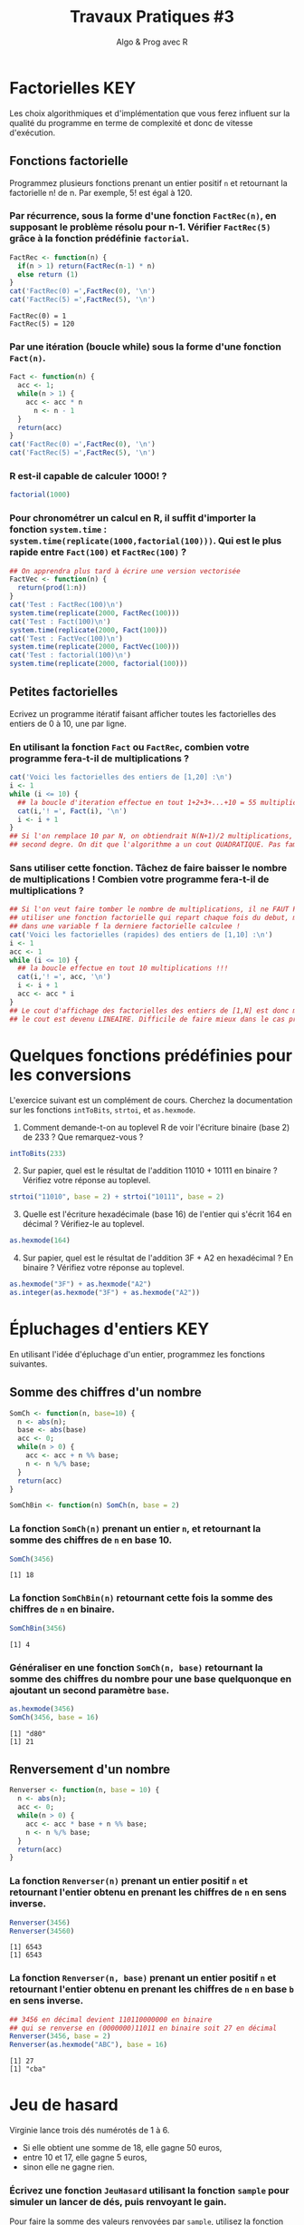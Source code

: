﻿#+SETUPFILE: base-template.org
#+TITLE:     Travaux Pratiques #3
#+SUBTITLE:     Algo & Prog avec R
#+OPTIONS: num:1 toc:1
#+PROPERTY: header-args :results output replace :exports none

# # https://stackoverflow.com/questions/47508315/emacs-org-mode-export-to-html-without-syntax-highlighting
* Factorielles                                                          :KEY:
Les choix algorithmiques et d'implémentation que vous ferez influent sur la qualité du programme en terme de complexité et donc de vitesse d'exécution.
** Fonctions factorielle
   Programmez plusieurs fonctions prenant un entier positif ~n~ et retournant la factorielle n! de n. Par exemple, 5! est égal à 120.

*** Par récurrence, sous la forme d'une fonction ~FactRec(n)~, en supposant le problème résolu pour n-1. Vérifier ~FactRec(5)~ grâce à la fonction prédéfinie ~factorial~.
    #+BEGIN_SRC R :session fact
      FactRec <- function(n) {
        if(n > 1) return(FactRec(n-1) * n)
        else return (1)
      }
      cat('FactRec(0) =',FactRec(0), '\n')
      cat('FactRec(5) =',FactRec(5), '\n')
#+END_SRC

    #+RESULTS:
    : FactRec(0) = 1
    : FactRec(5) = 120

*** Par une itération (boucle while) sous la forme d'une fonction ~Fact(n)~.

#+BEGIN_SRC R :session fact
  Fact <- function(n) {
    acc <- 1;
    while(n > 1) {
      acc <- acc * n
        n <- n - 1
    }
    return(acc)
  }
  cat('FactRec(0) =',FactRec(0), '\n')
  cat('FactRec(5) =',FactRec(5), '\n')
#+END_SRC

#+RESULTS:
: FactRec(0) = 1
: FactRec(5) = 120


*** R est-il capable de calculer 1000! ?
#+BEGIN_SRC R
  factorial(1000)
#+END_SRC

#+RESULTS:
: [1] Inf

*** Pour chronométrer un calcul en R, il suffit d'importer la fonction ~system.time~ : ~system.time(replicate(1000,factorial(100)))~. Qui est le plus rapide entre ~Fact(100)~ et ~FactRec(100)~ ?

#+BEGIN_SRC R :session fact
  ## On apprendra plus tard à écrire une version vectorisée
  FactVec <- function(n) {
    return(prod(1:n))
  }
  cat('Test : FactRec(100)\n')
  system.time(replicate(2000, FactRec(100)))
  cat('Test : Fact(100)\n')
  system.time(replicate(2000, Fact(100)))
  cat('Test : FactVec(100)\n')
  system.time(replicate(2000, FactVec(100)))
  cat('Test : factorial(100)\n')
  system.time(replicate(2000, factorial(100)))
#+END_SRC

#+RESULTS:
#+begin_example
Test : FactRec(100)
utilisateur     système      écoulé
      0.166       0.000       0.165
Test : Fact(100)
utilisateur     système      écoulé
      0.011       0.000       0.011
Test : FactVec(100)
utilisateur     système      écoulé
      0.004       0.000       0.004
Test : factorial(100)
utilisateur     système      écoulé
      0.001       0.000       0.001
#+end_example
** Petites factorielles
   Ecrivez un programme itératif faisant afficher toutes les factorielles des entiers de 0 à 10, une par ligne.
*** En utilisant la fonction ~Fact~ ou ~FactRec~, combien votre programme fera-t-il de multiplications ?


#+BEGIN_SRC R :session fact
  cat('Voici les factorielles des entiers de [1,20] :\n')
  i <- 1
  while (i <= 10) {
    ## la boucle d'iteration effectue en tout 1+2+3+...+10 = 55 multiplications
    cat(i,'! =', Fact(i), '\n')
    i <- i + 1
  }
  ## Si l'on remplace 10 par N, on obtiendrait N(N+1)/2 multiplications, polynome du
  ## second degre. On dit que l'algorithme a un cout QUADRATIQUE. Pas fameux...
#+END_SRC

#+RESULTS:
#+begin_example
Voici les factorielles des entiers de [1,20] :
1 ! = 1
2 ! = 2
3 ! = 6
4 ! = 24
5 ! = 120
6 ! = 720
7 ! = 5040
8 ! = 40320
9 ! = 362880
10 ! = 3628800
#+end_example

*** Sans utiliser cette fonction. Tâchez de faire baisser le nombre de multiplications ! Combien votre programme fera-t-il de multiplications ?

#+BEGIN_SRC R
  ## Si l'on veut faire tomber le nombre de multiplications, il ne FAUT PAS
  ## utiliser une fonction factorielle qui repart chaque fois du debut, mais maintenir
  ## dans une variable f la derniere factorielle calculee !
  cat('Voici les factorielles (rapides) des entiers de [1,10] :\n')
  i <- 1
  acc <- 1
  while (i <= 10) {
    ## la boucle effectue en tout 10 multiplications !!!
    cat(i,'! =', acc, '\n')
    i <- i + 1
    acc <- acc * i
  }
  ## Le cout d'affichage des factorielles des entiers de [1,N] est donc maintenant de N,
  ## le cout est devenu LINEAIRE. Difficile de faire mieux dans le cas present...
#+END_SRC

#+RESULTS:
#+begin_example
Voici les factorielles (rapides) des entiers de [1,10] :
1 ! = 1
2 ! = 2
3 ! = 6
4 ! = 24
5 ! = 120
6 ! = 720
7 ! = 5040
8 ! = 40320
9 ! = 362880
10 ! = 3628800
#+end_example

* Quelques fonctions prédéfinies pour les conversions
  L'exercice suivant est un complément de cours.
  Cherchez la documentation sur les fonctions ~intToBits~, ~strtoi~, et ~as.hexmode~.

 1. Comment demande-t-on au toplevel R de voir l'écriture binaire (base 2) de 233 ? Que remarquez-vous ?
#+BEGIN_SRC R  :exports code
  intToBits(233)
#+END_SRC

#+RESULTS:
:  [1] 01 00 00 01 00 01 01 01 00 00 00 00 00 00 00 00 00 00 00 00 00 00 00 00 00
: [26] 00 00 00 00 00 00 00


 2. [@2] Sur papier, quel est le résultat de l'addition 11010 + 10111 en binaire ? Vérifiez votre réponse au toplevel.
#+BEGIN_SRC R  :exports code
  strtoi("11010", base = 2) + strtoi("10111", base = 2)
#+END_SRC

#+RESULTS:
: [1] 49

 3. [@3] Quelle est l'écriture hexadécimale (base 16) de l'entier qui s'écrit 164 en décimal ? Vérifiez-le au toplevel.

#+BEGIN_SRC R :exports code
  as.hexmode(164)
#+END_SRC

#+RESULTS:
: [1] "a4"

 4. [@4] Sur papier, quel est le résultat de l'addition 3F + A2 en hexadécimal ? En binaire ? Vérifiez votre réponse au toplevel.

#+BEGIN_SRC R :exports code
  as.hexmode("3F") + as.hexmode("A2")
  as.integer(as.hexmode("3F") + as.hexmode("A2"))
#+END_SRC

#+RESULTS:
: [1] "e1"
: [1] 225

* Épluchages d'entiers                                    :KEY:
  En utilisant l'idée d'épluchage d'un entier, programmez les fonctions suivantes.
** Somme des chiffres d'un nombre
#+BEGIN_SRC R :results none :session somch
  SomCh <- function(n, base=10) {
    n <- abs(n);
    base <- abs(base)
    acc <- 0;
    while(n > 0) {
      acc <- acc + n %% base;
      n <- n %/% base;
    }
    return(acc)
  }

  SomChBin <- function(n) SomCh(n, base = 2)
#+END_SRC

*** La fonction ~SomCh(n)~ prenant un entier ~n~, et retournant la somme des chiffres de ~n~ en base 10.
#+BEGIN_SRC R :exports both :session somch
  SomCh(3456)
#+END_SRC

#+RESULTS:
: [1] 18


*** La fonction ~SomChBin(n)~ retournant cette fois la somme des chiffres de ~n~ en binaire.
#+BEGIN_SRC R :exports both :session somch
  SomChBin(3456)
#+END_SRC

#+RESULTS:
: [1] 4

*** Généraliser en une fonction ~SomCh(n, base)~ retournant la somme des chiffres du nombre pour une base quelquonque en ajoutant un second paramètre ~base~.

#+BEGIN_SRC R  :exports both :session somch
  as.hexmode(3456)
  SomCh(3456, base = 16)
#+END_SRC

#+RESULTS:
: [1] "d80"
: [1] 21

** Renversement d'un nombre

#+BEGIN_SRC R :results silent :session renverser
  Renverser <- function(n, base = 10) {
    n <- abs(n);
    acc <- 0;
    while(n > 0) {
      acc <- acc * base + n %% base;
      n <- n %/% base;
    }
    return(acc)
  }
#+END_SRC


*** La fonction ~Renverser(n)~ prenant un entier positif ~n~ et retournant l'entier obtenu en prenant les chiffres de ~n~ en sens inverse.
#+BEGIN_SRC R :exports both :session renverser
  Renverser(3456)
  Renverser(34560)
#+END_SRC

#+RESULTS:
: [1] 6543
: [1] 6543

*** La fonction ~Renverser(n, base)~ prenant un entier positif ~n~ et retournant l'entier obtenu en prenant les chiffres de ~n~ en base ~b~ en sens inverse.

#+BEGIN_SRC R :exports both :session renverser
  ## 3456 en décimal devient 110110000000 en binaire
  ## qui se renverse en (0000000)11011 en binaire soit 27 en décimal
  Renverser(3456, base = 2)
  Renverser(as.hexmode("ABC"), base = 16)
#+END_SRC

#+RESULTS:
: [1] 27
: [1] "cba"

* Jeu de hasard
  Virginie lance trois dés numérotés de 1 à 6.
    - Si elle obtient une somme de 18, elle gagne 50 euros,
    - entre 10 et 17, elle gagne 5 euros,
    - sinon elle ne gagne rien.


*** Écrivez une fonction ~JeuHasard~ utilisant la fonction ~sample~ pour simuler un lancer de dés, puis renvoyant le gain.
    Pour faire la somme des valeurs renvoyées par ~sample~, utilisez la fonction ~sum~ ainsi : ~sum(sample(...))~.
 #+BEGIN_SRC R :session jeuHasard
   JeuHasard <- function() {
     somme <- sum(sample(1:6, 3, replace=TRUE))
     if(somme <10) {return(0)}
     else if(somme <18) {return(5)}
     else {return(50)}
   }
  #+END_SRC

 #+RESULTS:

*** Écrire une simulation où Virginie joue jusqu'à ce que son gain dépasse 50.

    #+BEGIN_SRC R :session jeuHasard
      gain <- 0
      partie <- 0
      while(gain < 50) {
        gain <- gain + JeuHasard()
        partie <- partie + 1
        cat("Partie", partie, ":", gain, "\n")
      }
    #+END_SRC

    #+RESULTS:
    #+begin_example
    Partie 1 : 5
    Partie 2 : 5
    Partie 3 : 5
    Partie 4 : 10
    Partie 5 : 10
    Partie 6 : 10
    Partie 7 : 10
    Partie 8 : 15
    Partie 9 : 20
    Partie 10 : 25
    Partie 11 : 30
    Partie 12 : 30
    Partie 13 : 35
    Partie 14 : 40
    Partie 15 : 45
    Partie 16 : 50
    #+end_example


*** Quelle est la probabilité de gagner 50 euros ? Quelle est l'espérance de gain ? Proposer un tarif pour jouer à ce jeu ? Justifier.

     #+BEGIN_SRC R :session jeuHasard
       ## Estimation de l'espérance par simulation
       n <- 10000
       gains <- replicate(n, JeuHasard())
       cat("Esperance simulée :", sum(gains)/n, "\n")
       ## Calcul théorique de l'espérance
       prob50 <- 1 / 6**3
       tirages <- expand.grid(1:6, 1:6, 1:6)
       sommes <- rowSums(tirages)
       prob5 <- (sum(sommes >= 10) - 1)/ nrow(tirages)
       cat("Esperance théorique", 50*prob50 + 5*prob5, '\n')
     #+END_SRC

     #+RESULTS:
     : Esperance simulée : 3.3375
     : Esperance théorique 3.333333
* Algorithme d'Euclide
   L’algorithme d’Euclide pour calculer le PGCD de deux entiers a et b ≥ 0 consiste à appliquer les deux règles suivantes :
   - si b = 0, le PGCD de a et de b est a
   - sinon, le PGCD de a et b est le même que celui de b et du reste de la division de a par b
*** Calculez le PGCD de 8 et 12 par cette méthode.

*** Programmez une fonction récursive ~pgcd(a,b)~.
     #+BEGIN_SRC R
       pgcd <- function(a,b) ifelse(b == 0, a, pgcd(b, a %% b))
       pgcd(12,8)
       pgcd(8,12)
       pgcd(87,116)
     #+END_SRC

     #+RESULTS:
     : [1] 4
     : [1] 4
     : [1] 29

*** Programmez cette fonction de manière itérative.

  #+BEGIN_SRC R
    pgcd <- function(a,b) {
      while ( b != 0 ) {
        tmp <- a %% b
        a <- b
        b <- tmp
      }
      return(a);
    }
    pgcd(12,8)
    pgcd(8,12)
    pgcd(87,116)
  #+END_SRC

  #+RESULTS:
  : [1] 4
  : [1] 4
  : [1] 29
* Fraction irréductible
  Comment feriez-vous pour savoir si la fraction 51/85 est irréductible ?
  En d'autres termes, peut-on la simplifier ? Par combien ?

  /Indice/ : calcul du [[https://fr.wikipedia.org/wiki/Plus_grand_commun_diviseur][pgcd]] par la méthode soustractive ou encore mieux avec l'[[https://fr.wikipedia.org/wiki/PGCD_de_nombres_entiers#Algorithme_d.27Euclide][algorithme d'euclide]].
#+BEGIN_SRC R

  gcd <- function(a,b) ifelse (b==0, a, gcd(b, a %% b))
  g = gcd(58,87)
  if (g == 1) {
    cat('La fraction 58/87 est irreductible !\n')
  } else {
    cat("La fraction 58/87 n'est pas irreductible, on peut la simplifier par",g,"\n")
  }

#+END_SRC

#+RESULTS:
: La fraction 58/87 n'est pas irreductible, on peut la simplifier par 29

* Représentation des nombres en machines
   La fonction ~typeof~ renvoie le type d'un objet.
   #+BEGIN_SRC R :exports both
     typeof(2105)
   #+END_SRC

   #+RESULTS:
   : [1] "double"

   la reponse du "top level" est interessante.

*** Qu'est ce qu'un double en R ?

    double fait partie des  6 [[https://cran.r-project.org/doc/manuals/r-release/R-lang.html#Basic-types][basic atomic vector types]] de R.
    donc 2015 est un vector (des cellules contigues) d'une seule cellule.

*** Pourquoi ca rend double ?
    Voir la réponse [[https://cran.r-project.org/doc/manuals/r-release/R-lang.html#Constants][ici.]]
*** Comment travailler avec un entier ?

#+BEGIN_SRC R :exports both
  typeof(2015L)
   v <- 2015
   typeof(as.integer(v))
#+END_SRC

#+RESULTS:
: [1] "integer"
: [1] "integer"


*** Comment sont représentés les entiers en machine ?
    #+BEGIN_SRC R :exports both
      intToBits(2015)
    #+END_SRC

    #+RESULTS:
    :  [1] 01 01 01 01 01 00 01 01 01 01 01 00 00 00 00 00 00 00 00 00 00 00 00 00 00
    : [26] 00 00 00 00 00 00 00


    Les entiers sont représentés dans un [[https://fr.wikipedia.org/wiki/Syst%C3%A8me_binaire][système binaire]] (base 2).
    Le système binaire le plus courant est l'équivalent en base deux de la [[https://fr.wikipedia.org/wiki/Notation_positionnelle][numération de position]] que nous utilisons en base dix dans la vie courante.
*** les objets de base de R sont les vecteurs.

    Même un entier "tout seul" est représenté par un vecteur \dots de une seule cellule.
    C'est comme ça : [[https://cran.r-project.org/doc/manuals/r-release/R-lang.html#Basic-types][basic types]] ; [[http://adv-r.had.co.nz/Expressions.html][expressions]].
